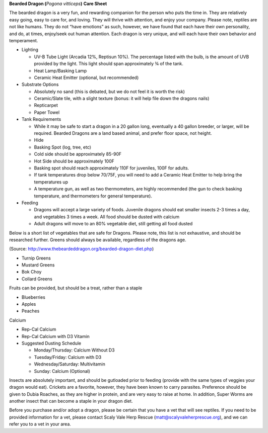 **Bearded Dragon (**\ *Pogona vitticeps*\ **)** **Care Sheet**

The bearded dragon is a very fun, and rewarding companion for the person
who puts the time in. They are relatively easy going, easy to care for,
and loving. They will thrive with attention, and enjoy your company.
Please note, reptiles are not like humans. They do not “have emotions”
as such, however, we have found that each have their own personality,
and do, at times, enjoy/seek out human attention. Each dragon is very
unique, and will each have their own behavior and temperament.

-  Lighting

   -  UV-B Tube Light (Arcadia 12%, Reptisun 10%). The percentage listed
      with the bulb, is the amount of UVB provided by the light. This
      light should span approximately ¾ of the tank.

   -  Heat Lamp/Basking Lamp

   -  Ceramic Heat Emitter (optional, but recommended)

-  Substrate Options

   -  Absolutely no sand (this is debated, but we do not feel it is
      worth the risk)

   -  Ceramic/Slate tile, with a slight texture (bonus: it will help
      file down the dragons nails)

   -  Repticarpet

   -  Paper Towel

-  Tank Requirements

   -  While it may be safe to start a dragon in a 20 gallon long,
      eventually a 40 gallon breeder, or larger, will be required.
      Bearded Dragons are a land based animal, and prefer floor space,
      not height.

   -  Hide

   -  Basking Spot (log, tree, etc)

   -  Cold side should be approximately 85-90F

   -  Hot Side should be approximately 100F

   -  Basking spot should reach approximately 110F for juveniles, 100F
      for adults.

   -  If tank temperatures drop below 70/75F, you will need to add a
      Ceramic Heat Emitter to help bring the temperatures up

   -  A temperature gun, as well as two thermometers, are highly
      recommended (the gun to check basking temperature, and
      thermometers for general temperature).

-  Feeding

   -  Dragons will accept a large variety of foods. Juvenile dragons
      should eat smaller insects 2-3 times a day, and vegetables 3 times
      a week. All food should be dusted with calcium

   -  Adult dragons will move to an 80% vegetable diet, still getting
      all food dusted

Below is a short list of vegetables that are safe for Dragons. Please
note, this list is not exhaustive, and should be researched further.
Greens should always be available, regardless of the dragons age.

(Source: http://www.thebeardeddragon.org/bearded-dragon-diet.php)

-  Turnip Greens

-  Mustard Greens

-  Bok Choy

-  Collard Greens

Fruits can be provided, but should be a treat, rather than a staple

-  Blueberries

-  Apples

-  Peaches

Calcium

-  Rep-Cal Calcium

-  Rep-Cal Calcium with D3 Vitamin

-  Suggested Dusting Schedule

   -  Monday/Thursday: Calcium Without D3

   -  Tuesday/Friday: Calcium with D3

   -  Wednesday/Saturday: Multivitamin

   -  Sunday: Calcium (Optional)

Insects are absolutely important, and should be gutloaded prior to
feeding (provide with the same types of veggies your dragon would eat).
Crickets are a favorite, however, they have been known to carry
parasites. Preference should be given to Dubia Roaches, as they are
higher in protein, and are very easy to raise at home. In addition,
Super Worms are another insect that can become a staple in your dragon
diet.

Before you purchase and/or adopt a dragon, please be certain that you
have a vet that will see reptiles. If you need to be provided
information for a vet, please contact Scaly Vale Herp Rescue
(matt@scalyvaleherprescue.org), and we can refer you to a vet in your
area.
